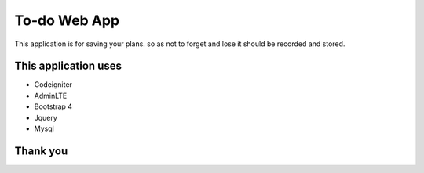 ###################
To-do Web App
###################

This application is for saving your plans. so as not to forget and lose it should be recorded and stored.

*******************
This application uses
*******************

- Codeigniter
- AdminLTE
- Bootstrap 4
- Jquery
- Mysql

*******************
     Thank you
*******************
